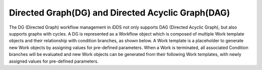 Directed Graph(DG) and Directed Acyclic Graph(DAG)
===================================================

.. image:: ../../images/v2/dag.png
         :alt: iDDS Directed Acyclic Graph(DAG)

The DG (Directed Graph) workflow management in iDDS not only supports DAG (Directed Acyclic Graph),
but also supports graphs with cycles. A DG is represented as a Workflow object which is composed of
multiple Work template objects and their relationship with condition branches, as shown below.
A Work template is a placeholder to generate new Work objects by assigning values for pre-defined parameters.
When a Work is terminated, all associated Condition branches will be evaluated and
new Work objects can be generated from their following Work templates,
with newly assigned values for pre-defined parameters.
